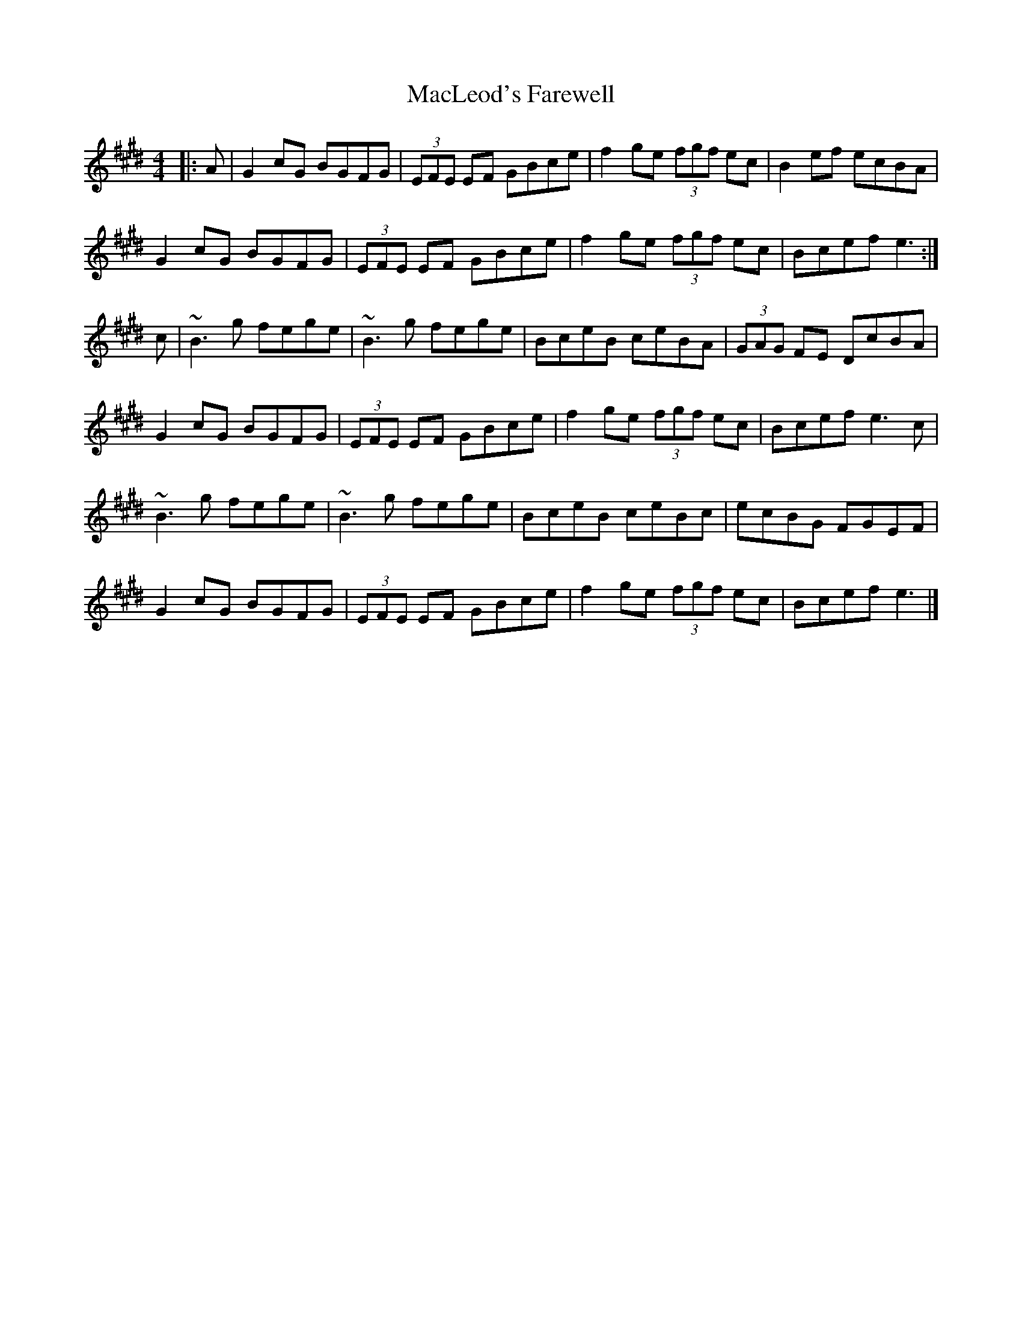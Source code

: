 X: 1
T: MacLeod's Farewell
Z: malcombpiper
S: https://thesession.org/tunes/6248#setting6248
R: reel
M: 4/4
L: 1/8
K: Emaj
|:A|G2cG BGFG|(3EFE EF GBce|f2ge (3fgf ec|B2ef ecBA|
G2cG BGFG|(3EFE EF GBce|f2ge (3fgf ec|Bcef e3:|
c|~B3g fege|~B3g fege|BceB ceBA|(3GAG FE DcBA|
G2cG BGFG|(3EFE EF GBce|f2ge (3fgf ec|Bcef e3c|
~B3g fege|~B3g fege|BceB ceBc|ecBG FGEF|
G2cG BGFG|(3EFE EF GBce|f2ge (3fgf ec|Bcef e3|]
